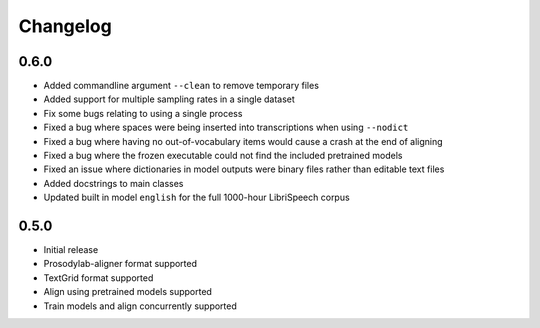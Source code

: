 .. _changelog:

Changelog
=========

0.6.0
-----

- Added commandline argument ``--clean`` to remove temporary files
- Added support for multiple sampling rates in a single dataset
- Fix some bugs relating to using a single process
- Fixed a bug where spaces were being inserted into transcriptions when using ``--nodict``
- Fixed a bug where having no out-of-vocabulary items would cause a crash at the end of aligning
- Fixed a bug where the frozen executable could not find the included pretrained models
- Fixed an issue where dictionaries in model outputs were binary files rather than editable text files
- Added docstrings to main classes
- Updated built in model ``english`` for the full 1000-hour LibriSpeech corpus

0.5.0
-----

- Initial release
- Prosodylab-aligner format supported
- TextGrid format supported
- Align using pretrained models supported
- Train models and align concurrently supported

